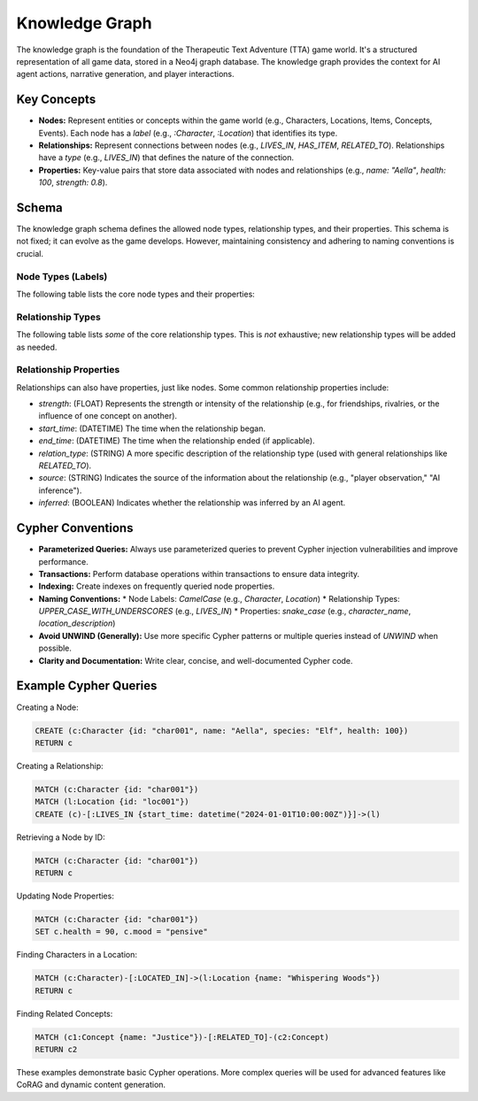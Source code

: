 .. _knowledge_graph:

================
Knowledge Graph
================

The knowledge graph is the foundation of the Therapeutic Text Adventure (TTA)
game world.  It's a structured representation of all game data, stored in a
Neo4j graph database.  The knowledge graph provides the context for AI agent
actions, narrative generation, and player interactions.

Key Concepts
============

*   **Nodes:** Represent entities or concepts within the game world (e.g.,
    Characters, Locations, Items, Concepts, Events).  Each node has a *label*
    (e.g., `:Character`, `:Location`) that identifies its type.
*   **Relationships:**  Represent connections between nodes (e.g.,
    `LIVES_IN`, `HAS_ITEM`, `RELATED_TO`).  Relationships have a *type*
    (e.g., `LIVES_IN`) that defines the nature of the connection.
*   **Properties:**  Key-value pairs that store data associated with nodes and
    relationships (e.g., `name: "Aella"`, `health: 100`, `strength: 0.8`).

Schema
======

The knowledge graph schema defines the allowed node types, relationship types,
and their properties.  This schema is not fixed; it can evolve as the game
develops.  However, maintaining consistency and adhering to naming conventions
is crucial.

Node Types (Labels)
--------------------

The following table lists the core node types and their properties:

..  This table is a *simplified* representation.  A real implementation
    would have more detailed property definitions (including data types,
    optionality, and descriptions).  See `tta/schema.py` for the
    definitive Pydantic models.

+---------------------+-------------------------------------------------------+
| Node Label          | Properties                                            |
+=====================+=======================================================+
| :Concept            | concept_id (INT, unique), name (STRING), definition (STRING), |
|                     | category (STRING, optional)                           |
+---------------------+-------------------------------------------------------+
| :Metaconcept        | name (STRING, unique), description (STRING),          |
|                     | rules (LIST of STRING, optional),                      |
|                     | considerations (LIST of STRING, optional)             |
+---------------------+-------------------------------------------------------+
| :Scope              | name (STRING, unique), description (STRING, optional) |
+---------------------+-------------------------------------------------------+
| :Character          | character_id (INT, unique), name (STRING),             |
|                     | description (STRING), species (STRING),                |
|                     | personality (STRING), skills (LIST of STRING),       |
|                     | ... (other character attributes)                      |
+---------------------+-------------------------------------------------------+
| :Location           | location_id (INT, unique), name (STRING),              |
|                     | description (STRING), type (STRING),                   |
|                     | ... (other location attributes)                       |
+---------------------+-------------------------------------------------------+
| :Item               | item_id (INT, unique), name (STRING),                  |
|                     | description (STRING), type (STRING),                   |
|                     | ... (other item attributes)                            |
+---------------------+-------------------------------------------------------+
| :Event              | event_id (INT, unique), name (STRING),                 |
|                     | description (STRING), type (STRING),                   |
|                     | time (DATETIME), ... (other event attributes)         |
+---------------------+-------------------------------------------------------+
| :Universe           | universe_id (INT, unique), name (STRING),              |
|                     | description (STRING), physical_laws (STRING),         |
|                     | magic_system (STRING, optional),                       |
|                     | technology_level (STRING)                              |
+---------------------+-------------------------------------------------------+
| :World              | world_id (INT, unique), name (STRING),                  |
|                     | description (STRING), environment (STRING)             |
+---------------------+-------------------------------------------------------+
| :Player             | player_id (INT, unique), username (STRING, unique),   |
|                     | ... (other player attributes)                          |
+---------------------+-------------------------------------------------------+
| ...                 | (Other node types as needed)                           |
+---------------------+-------------------------------------------------------+

Relationship Types
--------------------
The following table lists *some* of the core relationship types.  This is
*not* exhaustive; new relationship types will be added as needed.

+-----------------------+----------------------------------------------------+
| Relationship Type     | Description                                        |
+=======================+====================================================+
| :LIVES_IN             | Connects a Character to a Location.                |
+-----------------------+----------------------------------------------------+
| :LOCATED_IN           | Connects a Location to a World or Universe.       |
+-----------------------+----------------------------------------------------+
| :HAS_ITEM             | Connects a Character to an Item.                   |
+-----------------------+----------------------------------------------------+
| :RELATED_TO           | A general relationship between Concepts.           |
+-----------------------+----------------------------------------------------+
| :PART_OF              | Indicates a part-whole relationship.              |
+-----------------------+----------------------------------------------------+
| :IS_A                 | Indicates a type/subtype relationship.             |
+-----------------------+----------------------------------------------------+
| :KNOWS                | Connects two Characters who know each other.      |
+-----------------------+----------------------------------------------------+
| :CONTAINS_EVENT       | Connects a Timeline to an Event.                   |
+-----------------------+----------------------------------------------------+
| :PRECEDES             | Orders events within a Timeline.                   |
+-----------------------+----------------------------------------------------+
| :APPLIES_TO           | Connects a Metaconcept to a Scope.                 |
+-----------------------+----------------------------------------------------+
| ...                   | (Many other relationship types)                     |
+-----------------------+----------------------------------------------------+

Relationship Properties
-------------------------

Relationships can also have properties, just like nodes.  Some common
relationship properties include:

*   `strength`: (FLOAT) Represents the strength or intensity of the
    relationship (e.g., for friendships, rivalries, or the influence of one
    concept on another).
*   `start_time`: (DATETIME) The time when the relationship began.
*   `end_time`: (DATETIME) The time when the relationship ended (if applicable).
*   `relation_type`: (STRING)  A more specific description of the relationship
    type (used with general relationships like `RELATED_TO`).
*   `source`: (STRING)  Indicates the source of the information about the
    relationship (e.g., "player observation," "AI inference").
* `inferred`: (BOOLEAN) Indicates whether the relationship was inferred by an AI agent.

Cypher Conventions
==================

*   **Parameterized Queries:** Always use parameterized queries to prevent
    Cypher injection vulnerabilities and improve performance.
*   **Transactions:**  Perform database operations within transactions to
    ensure data integrity.
*   **Indexing:** Create indexes on frequently queried node properties.
*   **Naming Conventions:**
    *   Node Labels: `CamelCase` (e.g., `Character`, `Location`)
    *   Relationship Types: `UPPER_CASE_WITH_UNDERSCORES` (e.g., `LIVES_IN`)
    *   Properties: `snake_case` (e.g., `character_name`, `location_description`)
*   **Avoid UNWIND (Generally):**  Use more specific Cypher patterns or multiple
    queries instead of `UNWIND` when possible.
* **Clarity and Documentation:** Write clear, concise, and well-documented Cypher code.

Example Cypher Queries
======================

Creating a Node:

.. code-block:: cypher

    CREATE (c:Character {id: "char001", name: "Aella", species: "Elf", health: 100})
    RETURN c

Creating a Relationship:

.. code-block:: cypher

    MATCH (c:Character {id: "char001"})
    MATCH (l:Location {id: "loc001"})
    CREATE (c)-[:LIVES_IN {start_time: datetime("2024-01-01T10:00:00Z")}]->(l)

Retrieving a Node by ID:

.. code-block:: cypher

    MATCH (c:Character {id: "char001"})
    RETURN c

Updating Node Properties:

.. code-block:: cypher

    MATCH (c:Character {id: "char001"})
    SET c.health = 90, c.mood = "pensive"

Finding Characters in a Location:

.. code-block:: cypher

    MATCH (c:Character)-[:LOCATED_IN]->(l:Location {name: "Whispering Woods"})
    RETURN c

Finding Related Concepts:

.. code-block:: cypher

    MATCH (c1:Concept {name: "Justice"})-[:RELATED_TO]-(c2:Concept)
    RETURN c2

These examples demonstrate basic Cypher operations. More complex queries will
be used for advanced features like CoRAG and dynamic content generation.